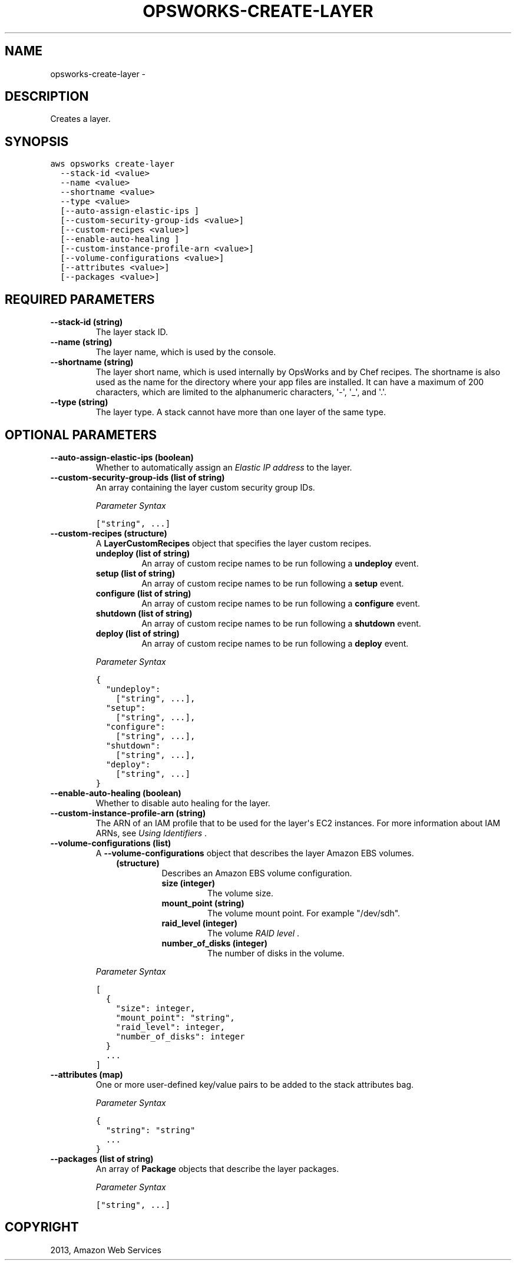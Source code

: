 .TH "OPSWORKS-CREATE-LAYER" "1" "March 11, 2013" "0.8" "aws-cli"
.SH NAME
opsworks-create-layer \- 
.
.nr rst2man-indent-level 0
.
.de1 rstReportMargin
\\$1 \\n[an-margin]
level \\n[rst2man-indent-level]
level margin: \\n[rst2man-indent\\n[rst2man-indent-level]]
-
\\n[rst2man-indent0]
\\n[rst2man-indent1]
\\n[rst2man-indent2]
..
.de1 INDENT
.\" .rstReportMargin pre:
. RS \\$1
. nr rst2man-indent\\n[rst2man-indent-level] \\n[an-margin]
. nr rst2man-indent-level +1
.\" .rstReportMargin post:
..
.de UNINDENT
. RE
.\" indent \\n[an-margin]
.\" old: \\n[rst2man-indent\\n[rst2man-indent-level]]
.nr rst2man-indent-level -1
.\" new: \\n[rst2man-indent\\n[rst2man-indent-level]]
.in \\n[rst2man-indent\\n[rst2man-indent-level]]u
..
.\" Man page generated from reStructuredText.
.
.SH DESCRIPTION
.sp
Creates a layer.
.SH SYNOPSIS
.sp
.nf
.ft C
aws opsworks create\-layer
  \-\-stack\-id <value>
  \-\-name <value>
  \-\-shortname <value>
  \-\-type <value>
  [\-\-auto\-assign\-elastic\-ips ]
  [\-\-custom\-security\-group\-ids <value>]
  [\-\-custom\-recipes <value>]
  [\-\-enable\-auto\-healing ]
  [\-\-custom\-instance\-profile\-arn <value>]
  [\-\-volume\-configurations <value>]
  [\-\-attributes <value>]
  [\-\-packages <value>]
.ft P
.fi
.SH REQUIRED PARAMETERS
.INDENT 0.0
.TP
.B \fB\-\-stack\-id\fP  (string)
The layer stack ID.
.TP
.B \fB\-\-name\fP  (string)
The layer name, which is used by the console.
.TP
.B \fB\-\-shortname\fP  (string)
The layer short name, which is used internally by OpsWorks and by Chef
recipes. The shortname is also used as the name for the directory where your
app files are installed. It can have a maximum of 200 characters, which are
limited to the alphanumeric characters, \(aq\-\(aq, \(aq_\(aq, and \(aq.\(aq.
.TP
.B \fB\-\-type\fP  (string)
The layer type. A stack cannot have more than one layer of the same type.
.UNINDENT
.SH OPTIONAL PARAMETERS
.INDENT 0.0
.TP
.B \fB\-\-auto\-assign\-elastic\-ips\fP  (boolean)
Whether to automatically assign an \fI\%Elastic IP address\fP to the layer.
.TP
.B \fB\-\-custom\-security\-group\-ids\fP  (list of string)
An array containing the layer custom security group IDs.
.sp
\fIParameter Syntax\fP
.sp
.nf
.ft C
["string", ...]
.ft P
.fi
.TP
.B \fB\-\-custom\-recipes\fP  (structure)
A \fBLayerCustomRecipes\fP object that specifies the layer custom recipes.
.INDENT 7.0
.TP
.B \fBundeploy\fP  (list of string)
An array of custom recipe names to be run following a \fBundeploy\fP event.
.TP
.B \fBsetup\fP  (list of string)
An array of custom recipe names to be run following a \fBsetup\fP event.
.TP
.B \fBconfigure\fP  (list of string)
An array of custom recipe names to be run following a \fBconfigure\fP event.
.TP
.B \fBshutdown\fP  (list of string)
An array of custom recipe names to be run following a \fBshutdown\fP event.
.TP
.B \fBdeploy\fP  (list of string)
An array of custom recipe names to be run following a \fBdeploy\fP event.
.UNINDENT
.sp
\fIParameter Syntax\fP
.sp
.nf
.ft C
{
  "undeploy":
    ["string", ...],
  "setup":
    ["string", ...],
  "configure":
    ["string", ...],
  "shutdown":
    ["string", ...],
  "deploy":
    ["string", ...]
}
.ft P
.fi
.TP
.B \fB\-\-enable\-auto\-healing\fP  (boolean)
Whether to disable auto healing for the layer.
.TP
.B \fB\-\-custom\-instance\-profile\-arn\fP  (string)
The ARN of an IAM profile that to be used for the layer\(aqs EC2 instances. For
more information about IAM ARNs, see \fI\%Using Identifiers\fP .
.TP
.B \fB\-\-volume\-configurations\fP  (list)
A \fB\-\-volume\-configurations\fP object that describes the layer Amazon EBS
volumes.
.INDENT 7.0
.INDENT 3.5
.INDENT 0.0
.TP
.B (structure)
Describes an Amazon EBS volume configuration.
.INDENT 7.0
.TP
.B \fBsize\fP  (integer)
The volume size.
.TP
.B \fBmount_point\fP  (string)
The volume mount point. For example "/dev/sdh".
.TP
.B \fBraid_level\fP  (integer)
The volume \fI\%RAID level\fP .
.TP
.B \fBnumber_of_disks\fP  (integer)
The number of disks in the volume.
.UNINDENT
.UNINDENT
.UNINDENT
.UNINDENT
.sp
\fIParameter Syntax\fP
.sp
.nf
.ft C
[
  {
    "size": integer,
    "mount_point": "string",
    "raid_level": integer,
    "number_of_disks": integer
  }
  ...
]
.ft P
.fi
.TP
.B \fB\-\-attributes\fP  (map)
One or more user\-defined key/value pairs to be added to the stack attributes
bag.
.sp
\fIParameter Syntax\fP
.sp
.nf
.ft C
{
  "string": "string"
  ...
}
.ft P
.fi
.TP
.B \fB\-\-packages\fP  (list of string)
An array of \fBPackage\fP objects that describe the layer packages.
.sp
\fIParameter Syntax\fP
.sp
.nf
.ft C
["string", ...]
.ft P
.fi
.UNINDENT
.SH COPYRIGHT
2013, Amazon Web Services
.\" Generated by docutils manpage writer.
.
